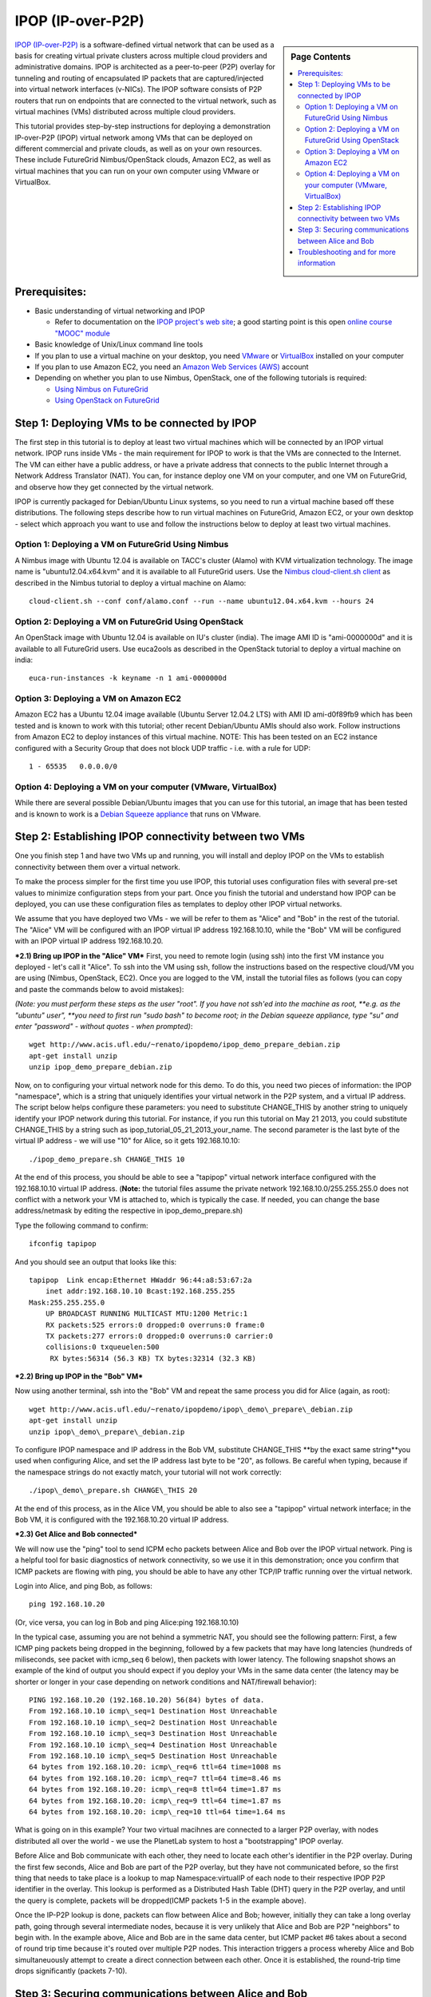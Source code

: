.. _s-ipop1:

**********************************************************************
IPOP (IP-over-P2P) 
**********************************************************************

.. sidebar:: Page Contents

   .. contents::
      :local:


`IPOP (IP-over-P2P) <http://www.ipop-project.org>`__ is a
software-defined virtual network that can be used as a basis for
creating virtual private clusters across multiple cloud providers and
administrative domains. IPOP is architected as a peer-to-peer (P2P)
overlay for tunneling and routing of encapsulated IP packets that are
captured/injected into virtual network interfaces (v-NICs). The IPOP
software consists of P2P routers that run on endpoints that are
connected to the virtual network, such as virtual machines (VMs)
distributed across multiple cloud providers.

This tutorial provides step-by-step instructions for deploying a
demonstration IP-over-P2P (IPOP) virtual network among VMs that can be
deployed on different commercial and private clouds, as well as on your
own resources. These include FutureGrid Nimbus/OpenStack clouds, Amazon
EC2, as well as virtual machines that you can run on your own computer
using VMware or VirtualBox.


Prerequisites:
~~~~~~~~~~~~~~

-  Basic understanding of virtual networking and IPOP

   -  Refer to documentation on the `IPOP project's web
      site <http://www.ipop-project.org>`__; a good starting point is
      this open `online course "MOOC"
      module <https://fgmoocs.appspot.com/ipop>`__

-  Basic knowledge of Unix/Linux command line tools
-  If you plan to use a virtual machine on your desktop, you need
   `VMware <http://www.vmware.com>`__ or
   `VirtualBox <http://www.virtualbox.org>`__ installed on your computer
-  If you plan to use Amazon EC2, you need an `Amazon Web Services
   (AWS) <http://aws.amazon.com>`__ account 
-  Depending on whether you plan to use Nimbus, OpenStack, one of the
   following tutorials is required:

   -  `Using Nimbus
      on FutureGrid <http://manual.futuregrid.org/nimbus.html>`__
   -  `Using OpenStack
      on FutureGrid <http://manual.futuregrid.org/openstackhavana.html>`__

 

Step 1: Deploying VMs to be connected by IPOP
~~~~~~~~~~~~~~~~~~~~~~~~~~~~~~~~~~~~~~~~~~~~~

The first step in this tutorial is to deploy at least two virtual
machines which will be connected by an IPOP virtual network. IPOP runs
inside VMs - the main requirement for IPOP to work is that the VMs are
connected to the Internet. The VM can either have a public address, or
have a private address that connects to the public Internet through a
Network Address Translator (NAT). You can, for instance deploy one VM on
your computer, and one VM on FutureGrid, and observe how they get
connected by the virtual network.

IPOP is currently packaged for Debian/Ubuntu Linux systems, so you
need to run a virtual machine based off these distributions. The
following steps describe how to run virtual machines on FutureGrid,
Amazon EC2, or your own desktop - select which approach you want to use
and follow the instructions below to deploy at least two virtual
machines.


Option 1: Deploying a VM on FutureGrid Using Nimbus
^^^^^^^^^^^^^^^^^^^^^^^^^^^^^^^^^^^^^^^^^^^^^^^^^^^^^^^^^^^^^^^^^^^^^^

A Nimbus image with Ubuntu 12.04 is available on TACC's cluster
(Alamo) with KVM virtualization technology. The image name is
"ubuntu12.04.x64.kvm" and it is available to all FutureGrid users. Use
the `Nimbus cloud-client.sh client <https://portal.futuregrid.org/tutorials/nimbus>`__ as
described in the Nimbus tutorial to deploy a virtual machine on Alamo::

  cloud-client.sh --conf conf/alamo.conf --run --name ubuntu12.04.x64.kvm --hours 24


Option 2: Deploying a VM on FutureGrid Using OpenStack
^^^^^^^^^^^^^^^^^^^^^^^^^^^^^^^^^^^^^^^^^^^^^^^^^^^^^^^^^^^^^^^^^^^^^^

An OpenStack image with Ubuntu 12.04 is available on IU's cluster
(india). The image AMI ID is "ami-0000000d" and it is available to
all FutureGrid users. Use euca2ools as described in the OpenStack
tutorial to deploy a virtual machine on india::

   euca-run-instances -k keyname -n 1 ami-0000000d

Option 3: Deploying a VM on Amazon EC2
^^^^^^^^^^^^^^^^^^^^^^^^^^^^^^^^^^^^^^^^^^^^^^^^^^^^^^^^^^^^^^^^^^^^^^

Amazon EC2 has a Ubuntu 12.04 image available (Ubuntu Server 12.04.2
LTS) with AMI ID ami-d0f89fb9 which has been tested and is known to work
with this tutorial; other recent Debian/Ubuntu AMIs should also work.
Follow instructions from Amazon EC2 to deploy instances of this virtual
machine. NOTE: This has been tested on an EC2 instance configured with a
Security Group that does not block UDP traffic - i.e. with a rule for
UDP::

    1 - 65535   0.0.0.0/0

Option 4: Deploying a VM on your computer (VMware, VirtualBox)
^^^^^^^^^^^^^^^^^^^^^^^^^^^^^^^^^^^^^^^^^^^^^^^^^^^^^^^^^^^^^^^^^^^^^^
While there are several possible Debian/Ubuntu images that you can use
for this tutorial, an image that has been tested and is known to work is
a `Debian Squeeze
appliance <http://www.trendsigma.net/vmware/debian6t.html>`__ that runs
on VMware.


Step 2: Establishing IPOP connectivity between two VMs
~~~~~~~~~~~~~~~~~~~~~~~~~~~~~~~~~~~~~~~~~~~~~~~~~~~~~~

One you finish step 1 and have two VMs up and running, you will
install and deploy IPOP on the VMs to establish connectivity between
them over a virtual network.
 
To make the process simpler for the first time you use IPOP, this
tutorial uses configuration files with several pre-set values to
minimize configuration steps from your part. Once you finish the
tutorial and understand how IPOP can be deployed, you can use these
configuration files as templates to deploy other IPOP virtual networks.
 
We assume that you have deployed two VMs - we will be refer to them
as "Alice" and "Bob" in the rest of the tutorial. The "Alice" VM will be
configured with an IPOP virtual IP address 192.168.10.10, while the
"Bob" VM will be configured with an IPOP virtual IP address
192.168.10.20.

***2.1) Bring up IPOP in the "Alice" VM***  
First, you need to remote login (using ssh) into the first VM
instance you deployed - let's call it "Alice". To ssh into the VM using
ssh, follow the instructions based on the respective cloud/VM you are
using (Nimbus, OpenStack, EC2). Once you are logged to the VM, install
the tutorial files as follows (you can copy and paste the commands below
to avoid mistakes):

*(Note: you must perform these steps as the user "root". If you have
not ssh'ed into the machine as root, *\ *e.g. as the "ubuntu"
user", *\ *you need to first run "sudo bash" to become root; in the
Debian squeeze appliance, type "su" and enter "password" - without
quotes - when prompted)*::

  wget http://www.acis.ufl.edu/~renato/ipopdemo/ipop_demo_prepare_debian.zip 
  apt-get install unzip
  unzip ipop_demo_prepare_debian.zip

Now, on to configuring your virtual network node for this demo. To do
this, you need two pieces of information: the IPOP "namespace", which is
a string that uniquely identifies your virtual network in the P2P
system, and a virtual IP address. The script below helps configure these
parameters: you need to substitute CHANGE\_THIS by another string to
uniquely identify your IPOP network during this tutorial. For instance,
if you run this tutorial on May 21 2013, you could substitute
CHANGE\_THIS by a string such as
ipop\_tutorial\_05\_21\_2013\_your\_name. The second parameter is the
last byte of the virtual IP address - we will use "10" for Alice, so it
gets 192.168.10.10::

  ./ipop_demo_prepare.sh CHANGE_THIS 10

At the end of this process, you should be able to see a "tapipop"
virtual network interface configured with the 192.168.10.10 virtual IP
address. (**Note:** the tutorial files assume the private network
192.168.10.0/255.255.255.0 does not conflict with a network your VM is
attached to, which is typically the case. If needed, you can change the
base address/netmask by editing the respective in
ipop\_demo\_prepare.sh)

Type the following command to confirm::

  ifconfig tapipop

And you should see an output that looks like this::

  tapipop  Link encap:Ethernet HWaddr 96:44:a8:53:67:2a 
      inet addr:192.168.10.10 Bcast:192.168.255.255
  Mask:255.255.255.0
      UP BROADCAST RUNNING MULTICAST MTU:1200 Metric:1
      RX packets:525 errors:0 dropped:0 overruns:0 frame:0
      TX packets:277 errors:0 dropped:0 overruns:0 carrier:0
      collisions:0 txqueuelen:500
       RX bytes:56314 (56.3 KB) TX bytes:32314 (32.3 KB)

***2.2) Bring up IPOP in the "Bob" VM***

Now using another terminal, ssh into the "Bob" VM and repeat the same
process you did for Alice (again, as root)::

  wget http://www.acis.ufl.edu/~renato/ipopdemo/ipop\_demo\_prepare\_debian.zip
  apt-get install unzip
  unzip ipop\_demo\_prepare\_debian.zip

To configure IPOP namespace and IP address in the Bob VM, substitute
CHANGE\_THIS **by the exact same string**you used when configuring
Alice, and set the IP address last byte to be "20", as follows. Be
careful when typing, because if the namespace strings do not exactly
match, your tutorial will not work correctly::

  ./ipop\_demo\_prepare.sh CHANGE\_THIS 20

At the end of this process, as in the Alice VM, you should be able to
also see a "tapipop" virtual network interface; in the Bob VM, it is
configured with the 192.168.10.20 virtual IP address.

***2.3) Get Alice and Bob connected***

We will now use the "ping" tool to send ICPM echo packets between
Alice and Bob over the IPOP virtual network. Ping is a helpful tool for
basic diagnostics of network connectivity, so we use it in this
demonstration; once you confirm that ICMP packets are flowing with ping,
you should be able to have any other TCP/IP traffic running over the
virtual network.

Login into Alice, and ping Bob, as follows::

  ping 192.168.10.20

(Or, vice versa, you can log in Bob and ping Alice:ping
192.168.10.10)

In the typical case, assuming you are not behind a symmetric NAT, you
should see the following pattern: First, a few ICMP ping packets being
dropped in the beginning, followed by a few packets that may have long
latencies (hundreds of miliseconds, see packet with icmp\_seq 6 below),
then packets with lower latency. The following snapshot shows an example
of the kind of output you should expect if you deploy your VMs in the
same data center (the latency may be shorter or longer in your case
depending on network conditions and NAT/firewall behavior)::

  PING 192.168.10.20 (192.168.10.20) 56(84) bytes of data.
  From 192.168.10.10 icmp\_seq=1 Destination Host Unreachable
  From 192.168.10.10 icmp\_seq=2 Destination Host Unreachable
  From 192.168.10.10 icmp\_seq=3 Destination Host Unreachable
  From 192.168.10.10 icmp\_seq=4 Destination Host Unreachable
  From 192.168.10.10 icmp\_seq=5 Destination Host Unreachable
  64 bytes from 192.168.10.20: icmp\_req=6 ttl=64 time=1008 ms
  64 bytes from 192.168.10.20: icmp\_req=7 ttl=64 time=8.46 ms
  64 bytes from 192.168.10.20: icmp\_req=8 ttl=64 time=1.87 ms
  64 bytes from 192.168.10.20: icmp\_req=9 ttl=64 time=1.87 ms
  64 bytes from 192.168.10.20: icmp\_req=10 ttl=64 time=1.64 ms

What is going on in this example? Your two virtual macihnes are
connected to a larger P2P overlay, with nodes distributed all over the
world - we use the PlanetLab system to host a "bootstrapping" IPOP
overlay.

Before Alice and Bob communicate with each other, they need to locate
each other's identifier in the P2P overlay. During the first few
seconds, Alice and Bob are part of the P2P overlay, but they have not
communicated before, so the first thing that needs to take place is a
lookup to map Namespace:virtualIP of each node to their respective IPOP
P2P identifier in the overlay. This lookup is performed as a Distributed
Hash Table (DHT) query in the P2P overlay, and until the query is
complete, packets will be dropped(ICMP packets 1-5 in the example
above).

Once the IP-P2P lookup is done, packets can flow between Alice and
Bob; however, initially they can take a long overlay path, going through
several intermediate nodes, because it is very unlikely that Alice and
Bob are P2P "neighbors" to begin with. In the example above, Alice and
Bob are in the same data center, but ICMP packet #6 takes about a second
of round trip time because it's routed over multiple P2P nodes. This
interaction triggers a process whereby Alice and Bob simultaneuously
attempt to create a direct connection between each other. Once it is
established, the round-trip time drops significantly (packets 7-10).


Step 3: Securing communications between Alice and Bob
~~~~~~~~~~~~~~~~~~~~~~~~~~~~~~~~~~~~~~~~~~~~~~~~~~~~~

One you finish steps 1 and 2, you have two VMs up and running and
connected by the IPOP virtual network. Up to this point, however,
communication between Alice and Bob is not private. In this step, we
will configure IPsec to secure communications between Alice and Bob,
providing privacy, integrity, and authentication at the IP layer.

There are many options to configure IPsec - what is important to
notice is that IPsec is layered atop IPOP, and because of this layering
and separation of concerns, neither the IPsec software (in the Linux
kernel) nor IPOP need to be modified.

***3.1) Bring up IPsec in the "Alice" VM***

This step also uses configuration files with several pre-set values
to minimize configuration steps from your part. We use the "racoon"
software to configure IPsec, and the configuration is based on the use
of X.509 certificates. In this example, both Alice and Bob are
configured with certificates signed by the same certificate authority
(CA), and racoon is configured at each node to allow any VM with a valid
certificate signed by this trusted CA to communicate. Run the following
commands on Alice to setup IPsec/racoon (again, as root)::

  wget http://www.acis.ufl.edu/~renato/ipopdemo/ipop_ipsec_demo_prepare_debian.zip
  unzip ipop_ipsec_demo_prepare_debian.zip
  ./ipop_ipsec_demo_prepare.sh

The main configuration that takes place as part of this demo script
are as follows:

-  The CA's certificate (cacert.pem), as well as the certificate
   (host-cert.pem) and private key (host-key.pem) of each node, are
   placed in the /etc/racoon/certs directory
-  The racoon configuration file is placed in /etc/racoon/racoon.conf -
   it describes that x.509 certificates will be used to set up IPsec
   security associations, and configures other security policies
-  The IPsec configuration file is placed in /etc/ipsec-tools.conf - it
   establishes that all communications within the IPOP virtual network
   (192.168.10.0/24 by default in this demo) are subject to IPsec
   security.


***3.2) Bring up IPsec in the "Bob" VM***

Repeat the same steps, again, as root::

  wget http://www.acis.ufl.edu/~renato/ipopdemo/ipop_ipsec_demo_prepare_debian.zip
  unzip ipop_ipsec_demo_prepare_debian.zip
  ./ipop_ipsec_demo_prepare.sh

***3.3) Connecting Alice and Bob***

As done in the previous step, log in to Alice and ping Bob. On Alice::

  ping 192.168.10.20

You will notice a similar behavior to the previous step - ping
packets may drop in the beginning, then communication flows. Here, the
reason packets may drop is due to the negotiation of security keys done
by IPsec.

Alice and Bob continue to ping each other in the same manner now -
what is different is that all communication now is authenticated and
encrypted. For instance, if Alice stops running IPsec, or does not
produce a valid signed certificate when they negotiate keys, it will not
be able to connect to Bob (and vice-versa).

***3.4) Inspecting secure communications***

To confirm this, let's change the ping command slightly to add a
"payload" to the message, and inspect IP packets using the "tcpdump"
tool.

On Bob, run tcpdump to capture and show a count of ten packets
sent/received to/from Alice's IP in the tapipop interface::

  tcpdump -X -i tapipop -c 10 'ip host 192.168.10.10'

On Alice, send five ICMP packets to Bob, with the payload "deadbeef"
(a pattern that will make it easier to observe at the output of
tcpdump)::
  
   ping -p deadbeef -c 5 192.168.10.20
  
   On Bob, you should see tcpdump output that looks like this:
  
   11:41:55.084606 IP ip-192-168-10-10.ec2.internal > ip-192-168-10-20.ec2.internal:
   ESP(spi=0x03ae3438,seq=0x1c), length 100
   0x0000: 4500 0078 0000 4000 4032 a4e5 c0a8 0a0a E..x..@.@2......
   0x0010: c0a8 0a14 03ae 3438 0000 001c b7b9 013a  ......48.......:
   0x0020:  7f0d ff58 7968 2f35 7997 08d1 7a0f 8f00  ...Xyh/5y...z...
   0x0030:  f004 1721 f902 3545 7263 ca5f bd9c 0724  ...!..5Erc.\_...$
   0x0040:  d2cf df0e b097 470a 862e ac50 6c95 c755  ......G....Pl..U
   0x0050:  0ebb 0283 0633 4f98 0578 ec8f 6e09 aadf  .....3O..x..n...
   0x0060:  e120 4806 d914 7d2c 4ccc 643f 6269 8f92  ..H...},L.d?bi..
   0x0070:  f3df 4a70 cfde 80a6                      ..Jp....
  
The tcpdump output tells you that the packet is ESP, which stands for
Encapsulated Security Payload. Note that you don't see the "deadbeef"
pattern, as there is privacy in the communicaiton - nodes in the path
between Alice and Bob will not be able to see the payload of any IP
packet they communicate.
  
***3.5) Inspecting IPsec authentication***
  
Now let's show how IPsec prevents non-authenticated nodes to
communicate. Disable IPsec by running the following commands, *on Bob,
as root*::
  
   /etc/init.d/racoon stop
   setkey -F
   setkey -FP
  
Then, try to ping Alice from Bob, or vice-versa. You will see that
packets do not flow now.
  
***3.6) Inspecting packets without IPsec***
  
  
Now let's show how, without IPsec, the payload is not kept private.
Disable IPsec, *on Alice, as root*::

  /etc/init.d/racoon stop
  setkey -F
  setkey -FP

*On Bob*, run tcpdump to capture and show a count of ten packets
sent/received to/from Alice's IP in the tapipop interface::

  tcpdump -X -i tapipop -c 10 'ip host 192.168.10.10'

*On Alice*, send five ICMP packets to Bob, with the payload
"deadbeef" (a pattern that will make it easier to observe at the output
of tcpdump)::

  ping -p deadbeef -c 5 192.168.10.20

On Bob, you should now see tcpdump output that looks like this::

  11:46:10.258390 IP ip-192-168-10-10.ec2.internal > ip-192-168-10-20.ec2.internal:
  ICMP echo request, id 6107, seq 5, length 64
  0x0000: 4500 0054 0000 4000 4001 a53a c0a8 0a0a E..T..@.@..:....
  0x0010: c0a8 0a14 0800 e859 17db 0005 825e 9b51 .......Y.....^.Q
  0x0020: 0000 0000 aeed 0300 0000 0000 dead beef ................
  0x0030: dead beef dead beef dead beef dead beef ................
  0x0040: dead beef dead beef dead beef dead beef ................
  0x0050: dead beef 

And you can discern the "deadbeef" pattern in the packet now that it
is no longer encrypted by IPsec.


Troubleshooting and for more information
~~~~~~~~~~~~~~~~~~~~~~~~~~~~~~~~~~~~~~~~~~~~~~~~~~~~~~~~~~~~~~~~~~~~~~

If you find connectivity problems when running this tutorial, you can
try restarting the IPOP process by running::

   /etc/init.d/groupvpn.sh stop
   /etc/init.d/groupvpn.sh start

And stopping IPsec::

   setkey -F
   setkey -FP
   /etc/init.d/racoon stop

If you run into problems that do not seem to go away, or are
interested in using IPOP and would like to learn more about advanced
configuration and deployment, please contact the IPOP team by joining
the ACIS P2P Users malining list at: acisp2p [at] googlegroups [dot]
com, or contact Renato Figueiredo at: renato [at] acis [dot] ufl [dot]
edu.


|image2|\ Futuregrid is a resource provider for
`XSEDE <https://www.xsede.org/>`__.

.. |Home| image:: /sites/all/themes/fgtheme/logo.png
   :target: /
.. |image1| image:: /sites/default/files/images/nsf-logo.png
   :target: http://www.tacc.utexas.edu/
.. |image2| image:: /sites/default/files/u876/xsede-logo.png
